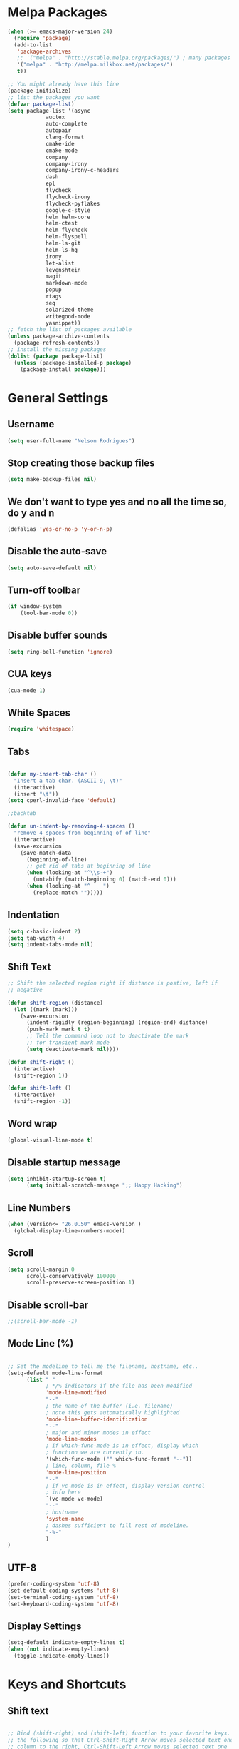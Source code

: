 * Melpa Packages
# load emacs 24's package system. Add MELPA repository.
#+BEGIN_SRC emacs-lisp
(when (>= emacs-major-version 24)
  (require 'package)
  (add-to-list
   'package-archives
   ;; '("melpa" . "http://stable.melpa.org/packages/") ; many packages won't show if using stable
   '("melpa" . "http://melpa.milkbox.net/packages/")
   t))

;; You might already have this line
(package-initialize)
;; list the packages you want
(defvar package-list)
(setq package-list '(async 
			auctex 
			auto-complete 
			autopair 
			clang-format 
			cmake-ide
			cmake-mode 
			company 
			company-irony
			company-irony-c-headers 
			dash 
			epl
			flycheck
			flycheck-irony
			flycheck-pyflakes 
			google-c-style 
			helm helm-core 
			helm-ctest
			helm-flycheck 
			helm-flyspell 
			helm-ls-git 
			helm-ls-hg
			irony 
			let-alist 
			levenshtein 
			magit 
			markdown-mode 
			popup 
			rtags 
			seq 
			solarized-theme 
			writegood-mode 
			yasnippet))
;; fetch the list of packages available
(unless package-archive-contents
  (package-refresh-contents))
;; install the missing packages
(dolist (package package-list)
  (unless (package-installed-p package)
    (package-install package)))

#+END_SRC

* General Settings
** Username
#+BEGIN_SRC emacs-lisp
(setq user-full-name "Nelson Rodrigues")
#+END_SRC
** Stop creating those backup files					
#+BEGIN_SRC emacs-lisp
(setq make-backup-files nil) 
#+END_SRC
** We don't want to type yes and no all the time so, do y and n
#+BEGIN_SRC emacs-lisp
(defalias 'yes-or-no-p 'y-or-n-p)
#+END_SRC
** Disable the auto-save
#+BEGIN_SRC emacs-lisp
(setq auto-save-default nil)
#+END_SRC
# (menu-bar-mode -1)
** Turn-off toolbar
#+BEGIN_SRC emacs-lisp
(if window-system
    (tool-bar-mode 0))
#+END_SRC
** Disable buffer sounds
#+BEGIN_SRC emacs-lisp
(setq ring-bell-function 'ignore) 
#+END_SRC
** CUA keys
#+BEGIN_SRC emacs-lisp
(cua-mode 1)
#+END_SRC
** White Spaces
#+BEGIN_SRC emacs-lisp
(require 'whitespace)
#+END_SRC
** Tabs
#+BEGIN_SRC emacs-lisp

(defun my-insert-tab-char ()
  "Insert a tab char. (ASCII 9, \t)"
  (interactive)
  (insert "\t"))
(setq cperl-invalid-face 'default)

;;backtab

(defun un-indent-by-removing-4-spaces ()
  "remove 4 spaces from beginning of of line"
  (interactive)
  (save-excursion
    (save-match-data
      (beginning-of-line)
      ;; get rid of tabs at beginning of line
      (when (looking-at "^\\s-+")
        (untabify (match-beginning 0) (match-end 0)))
      (when (looking-at "^    ")
        (replace-match "")))))

#+END_SRC
** Indentation

#+BEGIN_SRC emacs-lisp
(setq c-basic-indent 2)
(setq tab-width 4)
(setq indent-tabs-mode nil)
#+END_SRC

** Shift Text

#+BEGIN_SRC emacs-lisp
;; Shift the selected region right if distance is postive, left if
;; negative

(defun shift-region (distance)
  (let ((mark (mark)))
    (save-excursion
      (indent-rigidly (region-beginning) (region-end) distance)
      (push-mark mark t t)
      ;; Tell the command loop not to deactivate the mark
      ;; for transient mark mode
      (setq deactivate-mark nil))))

(defun shift-right ()
  (interactive)
  (shift-region 1))

(defun shift-left ()
  (interactive)
  (shift-region -1))
#+END_SRC

** Word wrap
 #+BEGIN_SRC emacs-lisp
(global-visual-line-mode t)
#+END_SRC
** Disable startup message
#+BEGIN_SRC emacs-lisp
(setq inhibit-startup-screen t)
      (setq initial-scratch-message ";; Happy Hacking")
#+END_SRC
** Line Numbers
#+BEGIN_SRC emacs-lisp
(when (version<= "26.0.50" emacs-version )
  (global-display-line-numbers-mode))
#+END_SRC
** Scroll
#+BEGIN_SRC emacs-lisp
(setq scroll-margin 0
      scroll-conservatively 100000
      scroll-preserve-screen-position 1)
#+END_SRC
** Disable scroll-bar
#+BEGIN_SRC emacs-lisp
;;(scroll-bar-mode -1)
#+END_SRC
** Mode Line (%)
#+BEGIN_SRC emacs-lisp

;; Set the modeline to tell me the filename, hostname, etc..
(setq-default mode-line-format
      (list " "
            ; */% indicators if the file has been modified
            'mode-line-modified
            "--"
            ; the name of the buffer (i.e. filename)
            ; note this gets automatically highlighted
            'mode-line-buffer-identification
            "--"
            ; major and minor modes in effect
            'mode-line-modes
            ; if which-func-mode is in effect, display which
            ; function we are currently in.
            '(which-func-mode ("" which-func-format "--"))
            ; line, column, file %
            'mode-line-position
            "--"
            ; if vc-mode is in effect, display version control
            ; info here
            `(vc-mode vc-mode)
            "--"
            ; hostname
            'system-name
            ; dashes sufficient to fill rest of modeline.
            "-%-"
            )
)

#+END_SRC

** UTF-8

#+BEGIN_SRC emacs-lisp
(prefer-coding-system 'utf-8)
(set-default-coding-systems 'utf-8)
(set-terminal-coding-system 'utf-8)
(set-keyboard-coding-system 'utf-8)
#+END_SRC

** Display Settings

#+BEGIN_SRC emacs-lisp
(setq-default indicate-empty-lines t)
(when (not indicate-empty-lines)
  (toggle-indicate-empty-lines))
#+END_SRC

* Keys and Shortcuts
** Shift text

#+BEGIN_SRC emacs-lisp

;; Bind (shift-right) and (shift-left) function to your favorite keys. I use
;; the following so that Ctrl-Shift-Right Arrow moves selected text one 
;; column to the right, Ctrl-Shift-Left Arrow moves selected text one
;; column to the left:

(global-set-key [C-S-right] 'shift-right)
(global-set-key [C-S-left] 'shift-left)

#+END_SRC

** Tabs

#+BEGIN_SRC emacs-lisp
(global-set-key (kbd "TAB") 'my-insert-tab-char) ; same as Ctrl+i
(global-set-key (kbd "<S-tab>") 'un-indent-by-removing-4-spaces)
#+END_SRC

** NeoTree

#+BEGIN_SRC emacs-lisp
(global-set-key [f7] 'neotree-toggle)
#+END_SRC

** Helm

#+BEGIN_SRC emacs-lisp
;; Use C-c h for helm instead of C-x c
(global-set-key   (kbd "C-c h") 'helm-command-prefix)
(global-unset-key (kbd "C-x c"))
(global-set-key   (kbd "M-x") 'helm-M-x)
(global-set-key   (kbd "C-x b") 'helm-mini)
(global-set-key   (kbd "C-x C-b") 'helm-buffers-list)
(global-set-key   (kbd "C-x C-f") 'helm-find-files)
(global-set-key   (kbd "C-c t") 'helm-ctest)
#+END_SRC

** Flycheck

#+BEGIN_SRC emacs-lisp

(global-set-key (kbd "<f8>")     'helm-flyspell-correct)
(global-set-key (kbd "C-S-<f8>") 'flyspell-mode)
(global-set-key (kbd "C-M-<f8>") 'flyspell-buffer)
(global-set-key (kbd "C-<f8>")   'flyspell-check-previous-highlighted-word)
(global-set-key (kbd "M-<f8>") 'flyspell-check-next-highlighted-word)

#+END_SRC

** Cmake

#+BEGIN_SRC emacs-lisp
;; We want to be able to compile with a keyboard shortcut
(global-set-key (kbd "C-c m") 'cmake-ide-compile)
#+END_SRC

** Magit

#+BEGIN_SRC emacs-lisp
(global-set-key (kbd "M-g M-s") 'magit-status)
(global-set-key (kbd "M-g M-c") 'magit-checkout)
#+END_SRC

* Helm
#+BEGIN_SRC emacs-lisp
;; Load helm and set M-x to helm, buffer to helm, and find files to herm
(require 'helm-config)
(require 'helm)
(require 'helm-ls-git)
(require 'helm-ctest)
(setq
 helm-split-window-in-side-p           t
                                        ; open helm buffer inside current window,
                                        ; not occupy whole other window
 helm-move-to-line-cycle-in-source     t
                                        ; move to end or beginning of source when
                                        ; reaching top or bottom of source.
 helm-ff-search-library-in-sexp        t
                                        ; search for library in `require' and `declare-function' sexp.
 helm-scroll-amount                    8
                                        ; scroll 8 lines other window using M-<next>/M-<prior>
 helm-ff-file-name-history-use-recentf t
 ;; Allow fuzzy matches in helm semantic
 helm-semantic-fuzzy-match t
 helm-imenu-fuzzy-match    t)
;; Have helm automaticaly resize the window
(helm-autoresize-mode 1)
(setq rtags-use-helm t)
(require 'helm-flycheck) ;; Not necessary if using ELPA package
(eval-after-load 'flycheck
  '(define-key flycheck-mode-map (kbd "C-c ! h") 'helm-flycheck))
#+END_SRC
* Mac OS X Tweaks
#+BEGIN_SRC emacs-lisp
(setenv "PATH" (concat (getenv "PATH") ":/usr/bin"))
(setenv "PATH" (concat (getenv "PATH") ":/usr/local/bin"))
(setq exec-path (append exec-path '("/usr/texbin")))
(setq exec-path (append exec-path '("/usr/bin")))
(setq exec-path (append exec-path '("/usr/local/bin")))

(when (eq system-type 'darwin)
    (setq ns-use-native-fullscreen nil)
    (setq mac-option-key-is-meta nil)
    (setq mac-command-key-is-meta t)
    (setq mac-command-modifier 'meta)
    (setq mac-option-modifier nil)
    (setq ns-function-modifier 'hyper))

#+END_SRC
* NeoTree

#+BEGIN_SRC emacs-lisp
(require 'neotree)
#+END_SRC

* Flyspell Mode for Spelling Corrections
#+BEGIN_SRC emacs-lisp
(require 'flyspell)
;; The welcome message is useless and can cause problems
(setq flyspell-issue-welcome-flag nil)
;; Fly spell keyboard shortcuts so no mouse is needed
;; Use helm with flyspell
;; Set the way word highlighting is done
(defun flyspell-check-next-highlighted-word ()
  "Custom function to spell check next highlighted word."
  (interactive)
  (flyspell-goto-next-error)
  (ispell-word)
  )

;; Spell check comments in c++ and c common
(add-hook 'c++-mode-hook  'flyspell-prog-mode)
(add-hook 'c-mode-common-hook 'flyspell-prog-mode)

;; Enable flyspell in text mode
(if (fboundp 'prog-mode)
    (add-hook 'prog-mode-hook 'flyspell-prog-mode)
  (dolist (hook '(lisp-mode-hook 
		emacs-lisp-mode-hook 
		scheme-mode-hook
		clojure-mode-hook
		ruby-mode-hook 
		yaml-mode
		python-mode-hook 
		shell-mode-hook php-mode-hook
		css-mode-hook 
		haskell-mode-hook 
		caml-mode-hook
		nxml-mode-hook 
		crontab-mode-hook 
		perl-mode-hook
		tcl-mode-hook 
		javascript-mode-hook))
    (add-hook hook 'flyspell-prog-mode)))

(dolist (hook '(text-mode-hook))
  (add-hook hook (lambda () (flyspell-mode 1))))
(dolist (hook '(change-log-mode-hook log-edit-mode-hook))
  (add-hook hook (lambda () (flyspell-mode -1))))
#+END_SRC
* C++
** Set Code Style
#+BEGIN_SRC emacs-lisp
(setq-default c-basic-offset 4 c-default-style "linux")
(setq-default tab-width 4 indent-tabs-mode t)
#+END_SRC
** Yasnippet
#+BEGIN_SRC emacs-lisp
(require 'yasnippet)
;; To get a bunch of extra snippets that come in super handy see:
;; https://github.com/AndreaCrotti/yasnippet-snippets
;; or use:
;; git clone https://github.com/AndreaCrotti/yasnippet-snippets.git ~/.emacs.d/yassnippet-snippets/
(add-to-list 'yas-snippet-dirs "~/.emacs.d/yasnippet-snippets/")
(yas-global-mode 1)
(yas-reload-all)
#+END_SRC

** Company and Irony
#+BEGIN_SRC emacs-lisp
(require 'company)
(require 'company-rtags)
(global-company-mode)

;; Enable semantics mode for auto-completion
(require 'cc-mode)
(require 'semantic)
(global-semanticdb-minor-mode 1)
(global-semantic-idle-scheduler-mode 1)
(semantic-mode 1)

;; Setup irony-mode to load in c-modes
(require 'irony)
(require 'company-irony-c-headers)
(require 'cl)
(add-hook 'c++-mode-hook 'irony-mode)
(add-hook 'c-mode-hook 'irony-mode)
(add-hook 'objc-mode-hook 'irony-mode)

;; irony-mode hook that is called when irony is triggered
(defun my-irony-mode-hook ()
  "Custom irony mode hook to remap keys."
  (define-key irony-mode-map [remap completion-at-point]
    'irony-completion-at-point-async)
  (define-key irony-mode-map [remap complete-symbol]
    'irony-completion-at-point-async))

(add-hook 'irony-mode-hook 'my-irony-mode-hook)
(add-hook 'irony-mode-hook 'irony-cdb-autosetup-compile-options)

;; company-irony setup, c-header completions
(add-hook 'irony-mode-hook 'company-irony-setup-begin-commands)
;; Remove company-semantic because it has higher precedance than company-clang
;; Using RTags completion is also faster than semantic, it seems. Semantic
;; also provides a bunch of technically irrelevant completions sometimes.
;; All in all, RTags just seems to do a better job.
(setq company-backends (delete 'company-semantic company-backends))

;; Enable company-irony and several other useful auto-completion modes
;; We don't use rtags since we've found that for large projects this can cause
;; async timeouts. company-semantic (after company-clang!) works quite well
;; but some knowledge some knowledge of when best to trigger is still necessary.
(eval-after-load 'company
  '(add-to-list
    'company-backends '(company-irony-c-headers
			company-irony 
			company-yasnippet
			company-clang 
			company-rtags)
    )
 )

(defun my-disable-semantic ()
  "Disable the company-semantic backend."
  (interactive)
  (setq company-backends (delete '(company-irony-c-headers
				company-irony 
				company-yasnippet
				company-clang 
				company-rtags
				company-semantic) 
				company-backends))
  (add-to-list
   'company-backends '(company-irony-c-headers
			company-irony 
			company-yasnippet
			company-clang 
			company-rtags))
)

(defun my-enable-semantic ()
  "Enable the company-semantic backend."
  (interactive)
  (setq company-backends (delete '(company-irony-c-headers
					company-irony 
					company-yasnippet
					company-clang) 
					company-backends))
  (add-to-list
   'company-backends '(company-irony-c-headers
			company-irony 
			company-yasnippet 
			company-clang))
)

;; Zero delay when pressing tab
(setq company-idle-delay 0)
(define-key c-mode-map [(C-tab)] 'company-complete)
(define-key c++-mode-map [(C-tab)] 'company-complete)

;; Delay when idle because I want to be able to think without
;; completions immediately being called and slowing me down.
(setq company-idle-delay 0.2)

;; Prohibit semantic from searching through system headers. We want
;; company-clang to do that for us.
(setq-mode-local c-mode semanticdb-find-default-throttle
                 '(local project unloaded recursive))
(setq-mode-local c++-mode semanticdb-find-default-throttle
                 '(local project unloaded recursive))

(semantic-remove-system-include "/usr/include/" 'c++-mode)
(semantic-remove-system-include "/usr/local/include/" 'c++-mode)
(add-hook 'semantic-init-hooks
          'semantic-reset-system-include)

;; rtags Seems to be really slow sometimes so I disable using
;; it with irony mode
;; (require 'flycheck-rtags)
;; (defun my-flycheck-rtags-setup ()
;;   (flycheck-select-checker 'rtags)
;;   ;; RTags creates more accurate overlays.
;;   (setq-local flycheck-highlighting-mode nil)
;;   (setq-local flycheck-check-syntax-automatically nil))
;; ;; c-mode-common-hook is also called by c++-mode
;; (add-hook 'c-mode-common-hook #'my-flycheck-rtags-setup)

;; (eval-after-load 'flycheck
;;   '(add-hook 'flycheck-mode-hook #'flycheck-irony-setup))

;; Add flycheck to helm
(require 'helm-flycheck) ;; Not necessary if using ELPA package
(eval-after-load 'flycheck
  '(define-key flycheck-mode-map (kbd "C-c ! h") 'helm-flycheck))
#+END_SRC
** Cmake-ide
#+BEGIN_SRC emacs-lisp
(require 'cmake-ide)
(cmake-ide-setup)
;; Set cmake-ide-flags-c++ to use C++11
(setq cmake-ide-flags-c++ (append '("-std=c++11")))
;; Set rtags to enable completions and use the standard keybindings.
;; A list of the keybindings can be found at:
;; http://syamajala.github.io/c-ide.html
(setq rtags-autostart-diagnostics t)
(rtags-diagnostics)
(setq rtags-completions-enabled t)
(rtags-enable-standard-keybindings)
(setq cmake-ide-build-dir "build/")
#+END_SRC
** Cmake-mode
#+BEGIN_SRC emacs-lisp
(require 'cmake-mode)
;;;;;;;;;;;;;;;;;;;;;;;;;;;;;;;;;;;;;;;;;;;;;;;;;;;;;;;;;;;;;;;;;;;;;;
;; Load c++-mode when opening charm++ interface files
;;;;;;;;;;;;;;;;;;;;;;;;;;;;;;;;;;;;;;;;;;;;;;;;;;;;;;;;;;;;;;;;;;;;;;
(add-to-list 'auto-mode-alist '("\\.ci\\'" . c++-mode))
#+END_SRC
** Flycheck and C++

#+BEGIN_SRC emacs-lisp
;; If for some reason you're not using CMake you can use a tool like
;; bear (build ear) to get a compile_commands.json file in the root
;; directory of your project. flycheck can use this as well to figure
;; out how to build your project. If that fails, you can also
;; manually include directories by add the following into a
;; ".dir-locals.el" file in the root directory of the project. You can
;; set any number of includes you would like and they'll only be
;; used for that project. Note that flycheck calls
;; "cmake CMAKE_EXPORT_COMPILE_COMMANDS=1 ." so if you should have
;; reasonable (working) defaults for all your CMake variables in
;; your CMake file.
;; (setq flycheck-clang-include-path (list "/path/to/include/" "/path/to/include2/"))
;;
;; With CMake, you might need to pass in some variables since the defaults
;; may not be correct. This can be done by specifying cmake-compile-command
;; in the project root directory. For example, I need to specify CHARM_DIR
;; and I want to build in a different directory (out of source) so I set:
;; ((nil . ((cmake-ide-build-dir . "../ParBuild/"))))
;; ((nil . ((cmake-compile-command . "-DCHARM_DIR=/Users/nils/SpECTRE/charm/"))))
;; You can also set arguments to the C++ compiler, I use clang so:
;; ((nil . ((cmake-ide-clang-flags-c++ . "-I/Users/nils/SpECTRE/Amr/"))))
;;
;; You can force cmake-ide-compile to compile in parallel by changing:
;; "make -C " to "make -j8 -C " in the cmake-ide.el file and then force
;; recompiling the directory using M-x byte-force-recompile
;; Require flycheck to be present
(require 'flycheck)
;; Force flycheck to always use c++11 support. We use
;; the clang language backend so this is set to clang
(add-hook 'c++-mode-hook
          (lambda ()
            (setq flycheck-clang-language-standard "c++11")
            )
          )
;; Turn flycheck on everywhere
(global-flycheck-mode)

;; Use flycheck-pyflakes for python. Seems to work a little better.
(require 'flycheck-pyflakes)

;; Load rtags and start the cmake-ide-setup process
(require 'rtags)
#+END_SRC

* Org-mode
** Source Code Syntax
#+BEGIN_SRC emacs-lisp
	
(org-babel-do-load-languages
 'org-babel-load-languages
 '(
   (C . t)
   (emacs-lisp . t)
   (haskell . t)
   (gnuplot . t)
   (latex . t)
   (js . t)
   (haskell . t)
   (python . t)
   ;; (gnuplot . t)
  ))


(setq org-src-fontify-natively t)
(setq org-startup-with-inline-images t)

;; avoid open link in other frames
(setq org-link-frame-setup (quote ((vm . vm-visit-folder-other-frame)
				   (vm-imap . vm-visit-imap-folder-other-frame)
				   (gnus . org-gnus-no-new-news)
				   (file . find-file)
				   (wl . wl-other-frame))))
#+END_SRC
** Add TODO keyword
#+BEGIN_SRC emacs-lisp
(setq org-todo-keywords
  '((sequence 
	"TODO"
      	"MAYBE"
      	"NEXT"
      	"STARTED"
      	"WAITING"
      	"DELEGATED"
      	"|"
      	"DONE"
      	"DEFERRED"
      	"CANCELLED")
	))

(setq org-todo-keyword-faces
      '(
        ("TODO" . (:foreground "red" :weight bold))
        ("MAYBE" . (:foreground "brown" :weight bold))
	("NEXT" . (:foreground "blue" :weight bold))
	("STARTED" . (:foreground "green" :weight bold))
	("WAITING" . (:foreground "blue" :weight bold))
        ("DEFERRED" . (:foreground "purple" :weight bold))
	("DELEGATED" . (:foreground "orange" :weight bold))
	("|" . (:foreground "green" :weight bold))
	("DONE" . (:foreground "forest green" :weight bold))
	("DEFERRED" . (:foreground "orange" :weight bold))
	("CANCELLED" . (:foreground "forest red" :weight bold))
        ))

#+END_SRC
** Latex
#+BEGIN_SRC emacs-lisp
;;latex
(defun set-exec-path-from-shell-PATH ()
  "Sets the exec-path to the same value used by the user shell"
  (let ((path-from-shell
         (replace-regexp-in-string
          "[[:space:]\n]*$" ""
          (shell-command-to-string "$SHELL -l -c 'echo $PATH'"))))
    (setenv "PATH" path-from-shell)
    (setq exec-path (split-string path-from-shell path-separator))))

;; call function now
(set-exec-path-from-shell-PATH)
(setq org-latex-default-packages-alist (cons '("mathletters" "ucs" nil) org-latex-default-packages-alist))
#+END_SRC
* Dirtree
#+BEGIN_SRC emacs-lisp
(add-to-list 'load-path "~/.emacs.d/dirtree")
(autoload 'dirtree "dirtree" "Add directory to tree view" t)
(require 'dirtree)
#+END_SRC
* Markdown
#+BEGIN_SRC emacs-lisp

(require 'markdown-mode)
(autoload 'markdown-mode "markdown-mode"
  "Major mode for editing Markdown files" t)
(add-to-list 'auto-mode-alist '("\\.text\\'" . markdown-mode))
(add-to-list 'auto-mode-alist '("\\.markdown\\'" . markdown-mode))
(add-to-list 'auto-mode-alist '("\\.md\\'" . markdown-mode))
(custom-set-variables
 '(markdown-command "/usr/local/bin/pandoc"))

#+END_SRC

* TODO Research about
 
** TODO Multi-cursors

...

** TODO Undo-tree

...
